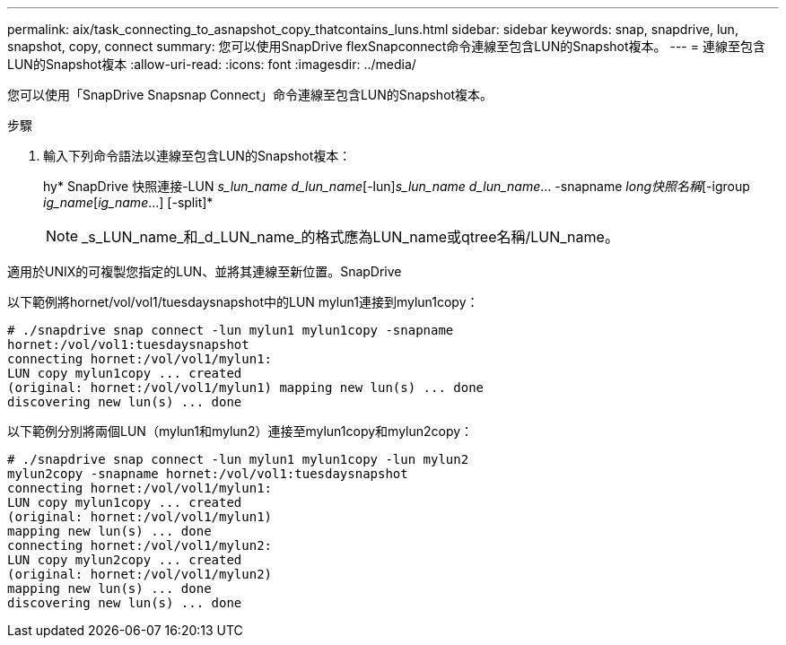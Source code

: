 ---
permalink: aix/task_connecting_to_asnapshot_copy_thatcontains_luns.html 
sidebar: sidebar 
keywords: snap, snapdrive, lun, snapshot, copy, connect 
summary: 您可以使用SnapDrive flexSnapconnect命令連線至包含LUN的Snapshot複本。 
---
= 連線至包含LUN的Snapshot複本
:allow-uri-read: 
:icons: font
:imagesdir: ../media/


[role="lead"]
您可以使用「SnapDrive Snapsnap Connect」命令連線至包含LUN的Snapshot複本。

.步驟
. 輸入下列命令語法以連線至包含LUN的Snapshot複本：
+
hy* SnapDrive 快照連接-LUN _s_lun_name d_lun_name_[-lun]_s_lun_name d_lun_name_... -snapname _long快照名稱_[-igroup _ig_name_[_ig_name_...] [-split]*

+

NOTE: _s_LUN_name_和_d_LUN_name_的格式應為LUN_name或qtree名稱/LUN_name。



適用於UNIX的可複製您指定的LUN、並將其連線至新位置。SnapDrive

以下範例將hornet/vol/vol1/tuesdaysnapshot中的LUN mylun1連接到mylun1copy：

[listing]
----
# ./snapdrive snap connect -lun mylun1 mylun1copy -snapname
hornet:/vol/vol1:tuesdaysnapshot
connecting hornet:/vol/vol1/mylun1:
LUN copy mylun1copy ... created
(original: hornet:/vol/vol1/mylun1) mapping new lun(s) ... done
discovering new lun(s) ... done
----
以下範例分別將兩個LUN（mylun1和mylun2）連接至mylun1copy和mylun2copy：

[listing]
----
# ./snapdrive snap connect -lun mylun1 mylun1copy -lun mylun2
mylun2copy -snapname hornet:/vol/vol1:tuesdaysnapshot
connecting hornet:/vol/vol1/mylun1:
LUN copy mylun1copy ... created
(original: hornet:/vol/vol1/mylun1)
mapping new lun(s) ... done
connecting hornet:/vol/vol1/mylun2:
LUN copy mylun2copy ... created
(original: hornet:/vol/vol1/mylun2)
mapping new lun(s) ... done
discovering new lun(s) ... done
----